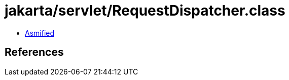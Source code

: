 = jakarta/servlet/RequestDispatcher.class

 - link:RequestDispatcher-asmified.java[Asmified]

== References

